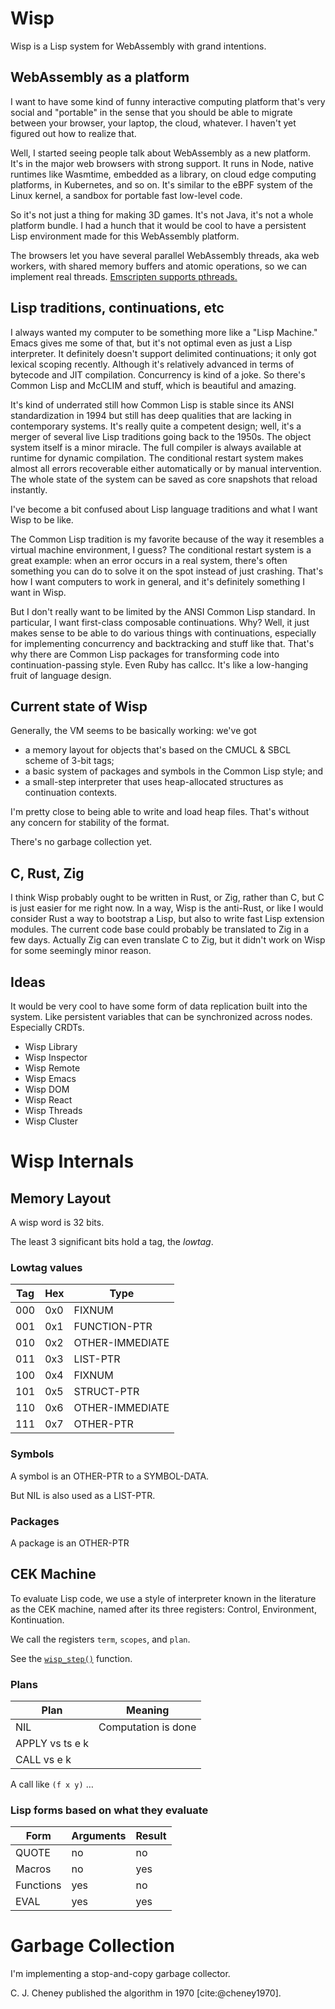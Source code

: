 #+bibliography: bibliography.bib

* Wisp

Wisp is a Lisp system for WebAssembly with grand intentions.

** WebAssembly as a platform

I want to have some kind of funny interactive computing
platform that's very social and "portable" in the sense that
you should be able to migrate between your browser, your
laptop, the cloud, whatever.  I haven't yet figured out how to
realize that.

Well, I started seeing people talk about WebAssembly as a new
platform.  It's in the major web browsers with strong support.
It runs in Node, native runtimes like Wasmtime, embedded as a
library, on cloud edge computing platforms, in Kubernetes, and
so on.  It's similar to the eBPF system of the Linux kernel, a
sandbox for portable fast low-level code.

So it's not just a thing for making 3D games.  It's not Java,
it's not a whole platform bundle.  I had a hunch that it would
be cool to have a persistent Lisp environment made for this
WebAssembly platform.

The browsers let you have several parallel WebAssembly
threads, aka web workers, with shared memory buffers and
atomic operations, so we can implement real threads.
[[https://emscripten.org/docs/porting/pthreads.html][Emscripten supports pthreads.]]

** Lisp traditions, continuations, etc

I always wanted my computer to be something more like a "Lisp
Machine."  Emacs gives me some of that, but it's not optimal
even as just a Lisp interpreter.  It definitely doesn't
support delimited continuations; it only got lexical scoping
recently.  Although it's relatively advanced in terms of
bytecode and JIT compilation.  Concurrency is kind of a joke.
So there's Common Lisp and McCLIM and stuff, which is
beautiful and amazing.

It's kind of underrated still how Common Lisp is stable since
its ANSI standardization in 1994 but still has deep qualities
that are lacking in contemporary systems.  It's really quite a
competent design; well, it's a merger of several live Lisp
traditions going back to the 1950s.  The object system itself
is a minor miracle.  The full compiler is always available at
runtime for dynamic compilation.  The conditional restart
system makes almost all errors recoverable either
automatically or by manual intervention.  The whole state of
the system can be saved as core snapshots that
reload instantly.

I've become a bit confused about Lisp language traditions and
what I want Wisp to be like.

The Common Lisp tradition is my favorite because of the way it
resembles a virtual machine environment, I guess?
The conditional restart system is a great example: when an
error occurs in a real system, there's often something you can
do to solve it on the spot instead of just crashing.
That's how I want computers to work in general, and it's
definitely something I want in Wisp.

But I don't really want to be limited by the ANSI Common Lisp
standard.  In particular, I want first-class composable
continuations.  Why?  Well, it just makes sense to be able to
do various things with continuations, especially for
implementing concurrency and backtracking and stuff like that.
That's why there are Common Lisp packages for transforming
code into continuation-passing style.  Even Ruby has callcc.
It's like a low-hanging fruit of language design.

** Current state of Wisp

Generally, the VM seems to be basically working: we've got

  - a memory layout for objects that's based on the CMUCL &
    SBCL scheme of 3-bit tags;
  - a basic system of packages and symbols in the Common Lisp
    style; and
  - a small-step interpreter that uses heap-allocated
    structures as continuation contexts.

I'm pretty close to being able to write and load heap files.
That's without any concern for stability of the format.

There's no garbage collection yet.

** C, Rust, Zig

I think Wisp probably ought to be written in Rust, or Zig,
rather than C, but C is just easier for me right now.  In a
way, Wisp is the anti-Rust, or like I would consider Rust a
way to bootstrap a Lisp, but also to write fast Lisp extension
modules.  The current code base could probably be translated
to Zig in a few days.  Actually Zig can even translate C to
Zig, but it didn't work on Wisp for some seemingly
minor reason.

** Ideas

It would be very cool to have some form of data replication
built into the system.  Like persistent variables that can be
synchronized across nodes.  Especially CRDTs.

 - Wisp Library
 - Wisp Inspector
 - Wisp Remote
 - Wisp Emacs
 - Wisp DOM
 - Wisp React
 - Wisp Threads
 - Wisp Cluster

* Wisp Internals

** Memory Layout

   A wisp word is 32 bits.

   The least 3 significant bits hold a tag, the /lowtag/.

*** Lowtag values

    |-----+-----+-----------------|
    | Tag | Hex | Type            |
    |-----+-----+-----------------|
    | 000 | 0x0 | FIXNUM          |
    | 001 | 0x1 | FUNCTION-PTR    |
    | 010 | 0x2 | OTHER-IMMEDIATE |
    | 011 | 0x3 | LIST-PTR        |
    | 100 | 0x4 | FIXNUM          |
    | 101 | 0x5 | STRUCT-PTR      |
    | 110 | 0x6 | OTHER-IMMEDIATE |
    | 111 | 0x7 | OTHER-PTR       |
    |-----+-----+-----------------|


*** Symbols

    A symbol is an OTHER-PTR to a SYMBOL-DATA.

    But NIL is also used as a LIST-PTR.



*** Packages

    A package is an OTHER-PTR

** CEK Machine

   To evaluate Lisp code, we use a style of interpreter
   known in the literature as the CEK machine, named after
   its three registers: Control, Environment, Kontinuation.

   We call the registers ~term~, ~scopes~, and ~plan~.

   See the [[file:wisp-eval.c::wisp_step (wisp_machine_t *machine)][~wisp_step()~]] function.

*** Plans

    | Plan              | Meaning             |
    |-------------------+---------------------|
    | NIL               | Computation is done |
    | APPLY vs ts e k   |                     |
    | CALL vs e k       |                     |

    A call like ~(f x y)~ ...


*** Lisp forms based on what they evaluate

    |-----------+-----------+--------|
    | Form      | Arguments | Result |
    |-----------+-----------+--------|
    | QUOTE     | no        | no     |
    | Macros    | no        | yes    |
    | Functions | yes       | no     |
    | EVAL      | yes       | yes    |
    |-----------+-----------+--------|


* Garbage Collection

  I'm implementing a stop-and-copy garbage collector.

  C. J. Cheney published the algorithm in 1970 [cite:@cheney1970].


* Local Variables :noexport:
  Local Variables:
  fill-column: 62
  End:
